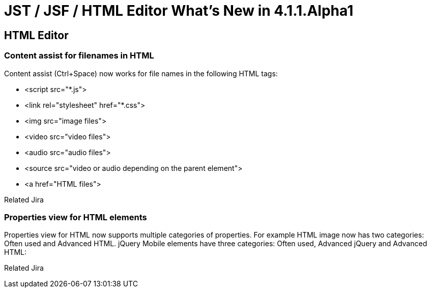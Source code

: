 = JST / JSF / HTML Editor What's New in 4.1.1.Alpha1
:page-layout: whatsnew
:page-feature_id: jst
:page-feature_version: 4.1.1.Alpha1
:page-jbt_core_version: 4.1.1.Alpha1

== HTML Editor
=== Content assist for filenames in HTML

Content assist (Ctrl+Space) now works for file names in the following HTML tags:

* <script src="*.js">
* <link rel="stylesheet" href="*.css">
* <img src="image files">
* <video src="video files">
* <audio src="audio files">
* <source src="video or audio depending on the parent element">
* <a href="HTML files">

Related Jira

=== Properties view for HTML elements

Properties view for HTML now supports multiple categories of properties. For example HTML image now has two categories: Often used and Advanced HTML. jQuery Mobile elements have three categories: Often used, Advanced jQuery and Advanced HTML:

Related Jira